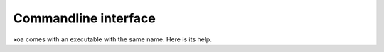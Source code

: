 Commandline interface
=====================

xoa comes with an executable with the same name.
Here is its help.
